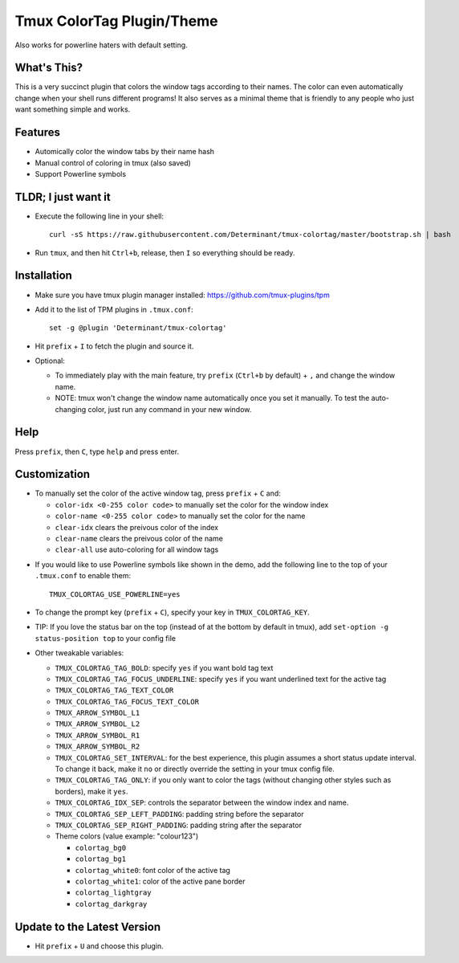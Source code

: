 Tmux ColorTag Plugin/Theme
--------------------------

.. raw:: html

    <div align="center">
    <img src="https://raw.githubusercontent.com/Determinant/tmux-colortag/master/demo.gif" width="90%">
    </div>

Also works for powerline haters with default setting.

.. raw:: html

    <div align="center">
    <img src="https://raw.githubusercontent.com/Determinant/tmux-colortag/master/no-powerline-symbol.png" width="70%">
    </div>

What's This?
============

This is a very succinct plugin that colors the window tags according to their
names. The color can even automatically change when your shell runs different
programs! It also serves as a minimal theme that is friendly to any people who
just want something simple and works.

Features
========

- Automically color the window tabs by their name hash
- Manual control of coloring in tmux (also saved)
- Support Powerline symbols

TLDR; I just want it
====================

- Execute the following line in your shell:
  ::

    curl -sS https://raw.githubusercontent.com/Determinant/tmux-colortag/master/bootstrap.sh | bash

- Run ``tmux``, and then hit ``Ctrl+b``, release, then ``I`` so everything should be ready.

Installation
============

- Make sure you have tmux plugin manager installed: https://github.com/tmux-plugins/tpm

- Add it to the list of TPM plugins in ``.tmux.conf``:

  ::
    
    set -g @plugin 'Determinant/tmux-colortag'

- Hit ``prefix`` + ``I`` to fetch the plugin and source it.

- Optional:

  - To immediately play with the main feature, try ``prefix`` (``Ctrl+b`` by default) + ``,`` and change the window name.
  - NOTE: tmux won't change the window name automatically once you set it manually. To test the auto-changing color, just run any command in your new window.

Help
====
Press ``prefix``, then ``C``, type ``help`` and press enter.

Customization
=============

- To manually set the color of the active window tag, press ``prefix`` + ``C`` and:

  - ``color-idx <0-255 color code>`` to manually set the color for the window index
  - ``color-name <0-255 color code>`` to manually set the color for the name
  - ``clear-idx`` clears the preivous color of the index
  - ``clear-name`` clears the preivous color of the name
  - ``clear-all`` use auto-coloring for all window tags

.. raw:: html

    <div align="center">
    <img src="https://raw.githubusercontent.com/Determinant/tmux-colortag/master/demo-manual-coloring.gif" width="90%">
    </div>

- If you would like to use Powerline symbols like shown in the demo, add the
  following line to the top of your ``.tmux.conf`` to enable them:

  ::

    TMUX_COLORTAG_USE_POWERLINE=yes

- To change the prompt key (``prefix`` + ``C``), specify your key in ``TMUX_COLORTAG_KEY``.

- TIP: If you love the status bar on the top (instead of at the bottom by default in tmux), add ``set-option -g status-position top`` to your config file

- Other tweakable variables:

  - ``TMUX_COLORTAG_TAG_BOLD``: specify ``yes`` if you want bold tag text
  - ``TMUX_COLORTAG_TAG_FOCUS_UNDERLINE``: specify ``yes`` if you want underlined text for the active tag
  - ``TMUX_COLORTAG_TAG_TEXT_COLOR``
  - ``TMUX_COLORTAG_TAG_FOCUS_TEXT_COLOR``
  - ``TMUX_ARROW_SYMBOL_L1``
  - ``TMUX_ARROW_SYMBOL_L2``
  - ``TMUX_ARROW_SYMBOL_R1``
  - ``TMUX_ARROW_SYMBOL_R2``
  - ``TMUX_COLORTAG_SET_INTERVAL``: for the best experience, this plugin
    assumes a short status update interval. To change it back, make it ``no`` or
    directly override the setting in your tmux config file.

  - ``TMUX_COLORTAG_TAG_ONLY``: if you only want to color the tags (without
    changing other styles such as borders), make it ``yes``.

  - ``TMUX_COLORTAG_IDX_SEP``: controls the separator between the window index and name.
  - ``TMUX_COLORTAG_SEP_LEFT_PADDING``: padding string before the separator
  - ``TMUX_COLORTAG_SEP_RIGHT_PADDING``: padding string after the separator
  - Theme colors (value example: "colour123")

    - ``colortag_bg0``
    - ``colortag_bg1``
    - ``colortag_white0``: font color of the active tag
    - ``colortag_white1``: color of the active pane border
    - ``colortag_lightgray``
    - ``colortag_darkgray``

Update to the Latest Version
============================

- Hit ``prefix`` + ``U`` and choose this plugin.
